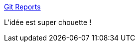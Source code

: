:jbake-type: post
:jbake-status: published
:jbake-title: Git Reports
:jbake-tags: github,bug,qualité,utilisateur,_mois_janv.,_année_2021
:jbake-date: 2021-01-29
:jbake-depth: ../
:jbake-uri: shaarli/1611928767000.adoc
:jbake-source: https://nicolas-delsaux.hd.free.fr/Shaarli?searchterm=https%3A%2F%2Fgitreports.com%2F&searchtags=github+bug+qualit%C3%A9+utilisateur+_mois_janv.+_ann%C3%A9e_2021
:jbake-style: shaarli

https://gitreports.com/[Git Reports]

L'idée est super chouette !

